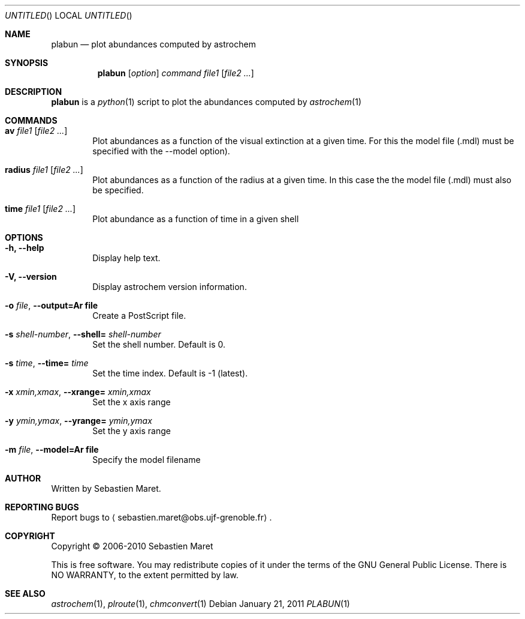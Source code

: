 .\" -*- nroff -*-
.\"
.\"  plabun.1 - Manual page for plabun
.\"
.\"  Copyright (c) 2006-2011 Sebastien Maret
.\" 
.\"  This file is part of Astrochem.
.\"
.\"  Astrochem is free software: you can redistribute it and/or modify
.\"  it under the terms of the GNU General Public License as published
.\"  by the Free Software Foundation, either version 3 of the License,
.\"  or (at your option) any later version.
.\"
.\"  Astrochem is distributed in the hope that it will be useful, but
.\"  WITHOUT ANY WARRANTY; without even the implied warranty of
.\"  MERCHANTABILITY or FITNESS FOR A PARTICULAR PURPOSE.  See the GNU
.\"  General Public License for more details.
.\" 
.\"  You should have received a copy of the GNU General Public License
.\"  along with Astrochem.  If not, see <http://www.gnu.org/licenses/>.
.\"
.Dd January 21, 2011
.Os
.Dt PLABUN 1
.Sh NAME
.Nm plabun
.Nd plot abundances computed by astrochem
.Sh SYNOPSIS
.Nm
.Op Ar option
.Ar command
.Ar file1
.Op Ar file2 ...
.\"
.\" Description
.\"
.Sh DESCRIPTION
.Nm
is a 
.Xr python 1
script to plot the abundances computed by
.Xr astrochem 1
.\"
.\" Commands
.\"
.Sh COMMANDS
.Bl -tag -width flag
.It Cm av Ar file1 Op Ar file2 ...
Plot abundances as a function of the visual extinction at a given
time. For this the model file (.mdl) must be specified with the
--model option).
.It Cm radius Ar file1 Op Ar file2 ...
Plot abundances as a function of the radius at a given time. In this
case the the model file (.mdl) must also be specified.
.It Cm time Ar file1 Op Ar file2 ...
Plot abundance as a function of time in a given shell
.\"
.\" Options
.\"
.Sh OPTIONS
.Bl -tag -width flag
.It Cm -h, --help
Display help text.
.It Cm -V, --version
Display astrochem version information.
.It Cm -o Ar file , Cm --output=Ar file
Create a PostScript file.
.It Cm -s Ar shell-number , Cm --shell= Ar shell-number
Set the shell number. Default is 0.
.It Cm -s Ar time , Cm --time= Ar time
Set the time index. Default is -1 (latest).
.It Cm -x Ar xmin,xmax , Cm --xrange= Ar xmin,xmax
Set the x axis range
.It Cm -y Ar ymin,ymax , Cm --yrange= Ar ymin,ymax
Set the y axis range
.It Cm -m Ar file , Cm --model=Ar file
Specify the model filename
.\"
.\" Authors, copyright, and see also
.\"
.Sh AUTHOR
Written by Sebastien Maret.
.Sh "REPORTING BUGS"
Report bugs to
.Aq sebastien.maret@obs.ujf-grenoble.fr .
.Sh COPYRIGHT
Copyright \(co 2006-2010 Sebastien Maret
.Pp
This is free software. You may redistribute copies of it under the
terms of the GNU General Public License. There is NO WARRANTY, to the
extent permitted by law.
.Sh "SEE ALSO"
.Xr astrochem 1 ","
.Xr plroute 1 ","
.Xr chmconvert 1
